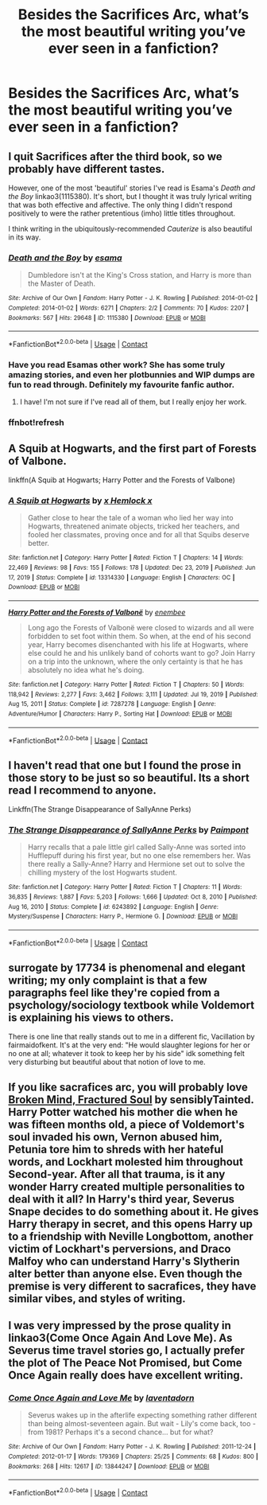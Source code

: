 #+TITLE: Besides the Sacrifices Arc, what’s the most beautiful writing you’ve ever seen in a fanfiction?

* Besides the Sacrifices Arc, what’s the most beautiful writing you’ve ever seen in a fanfiction?
:PROPERTIES:
:Author: glisteningsunlight
:Score: 0
:DateUnix: 1610842925.0
:DateShort: 2021-Jan-17
:FlairText: Discussion
:END:

** I quit Sacrifices after the third book, so we probably have different tastes.

However, one of the most 'beautiful' stories I've read is Esama's /Death and the Boy/ linkao3(1115380). It's short, but I thought it was truly lyrical writing that was both effective and affective. The only thing I didn't respond positively to were the rather pretentious (imho) little titles throughout.

I think writing in the ubiquitously-recommended /Cauterize/ is also beautiful in its way.
:PROPERTIES:
:Author: Talosbronze
:Score: 7
:DateUnix: 1610845763.0
:DateShort: 2021-Jan-17
:END:

*** [[https://archiveofourown.org/works/1115380][*/Death and the Boy/*]] by [[https://www.archiveofourown.org/users/esama/pseuds/esama][/esama/]]

#+begin_quote
  Dumbledore isn't at the King's Cross station, and Harry is more than the Master of Death.
#+end_quote

^{/Site/:} ^{Archive} ^{of} ^{Our} ^{Own} ^{*|*} ^{/Fandom/:} ^{Harry} ^{Potter} ^{-} ^{J.} ^{K.} ^{Rowling} ^{*|*} ^{/Published/:} ^{2014-01-02} ^{*|*} ^{/Completed/:} ^{2014-01-02} ^{*|*} ^{/Words/:} ^{6271} ^{*|*} ^{/Chapters/:} ^{2/2} ^{*|*} ^{/Comments/:} ^{70} ^{*|*} ^{/Kudos/:} ^{2207} ^{*|*} ^{/Bookmarks/:} ^{567} ^{*|*} ^{/Hits/:} ^{29648} ^{*|*} ^{/ID/:} ^{1115380} ^{*|*} ^{/Download/:} ^{[[https://archiveofourown.org/downloads/1115380/Death%20and%20the%20Boy.epub?updated_at=1609639007][EPUB]]} ^{or} ^{[[https://archiveofourown.org/downloads/1115380/Death%20and%20the%20Boy.mobi?updated_at=1609639007][MOBI]]}

--------------

*FanfictionBot*^{2.0.0-beta} | [[https://github.com/FanfictionBot/reddit-ffn-bot/wiki/Usage][Usage]] | [[https://www.reddit.com/message/compose?to=tusing][Contact]]
:PROPERTIES:
:Author: FanfictionBot
:Score: 2
:DateUnix: 1610845983.0
:DateShort: 2021-Jan-17
:END:


*** Have you read Esamas other work? She has some truly amazing stories, and even her plotbunnies and WIP dumps are fun to read through. Definitely my favourite fanfic author.
:PROPERTIES:
:Author: curiousmagpie_
:Score: 2
:DateUnix: 1610899054.0
:DateShort: 2021-Jan-17
:END:

**** I have! I'm not sure if I've read all of them, but I really enjoy her work.
:PROPERTIES:
:Author: Talosbronze
:Score: 2
:DateUnix: 1610945189.0
:DateShort: 2021-Jan-18
:END:


*** ffnbot!refresh
:PROPERTIES:
:Author: Talosbronze
:Score: 1
:DateUnix: 1610845961.0
:DateShort: 2021-Jan-17
:END:


** *A Squib at Hogwarts,* and the first part of *Forests of Valbone.*

linkffn(A Squib at Hogwarts; Harry Potter and the Forests of Valbone)
:PROPERTIES:
:Author: francoisschubert
:Score: 3
:DateUnix: 1610866844.0
:DateShort: 2021-Jan-17
:END:

*** [[https://www.fanfiction.net/s/13314330/1/][*/A Squib at Hogwarts/*]] by [[https://www.fanfiction.net/u/5785952/x-Hemlock-x][/x Hemlock x/]]

#+begin_quote
  Gather close to hear the tale of a woman who lied her way into Hogwarts, threatened animate objects, tricked her teachers, and fooled her classmates, proving once and for all that Squibs deserve better.
#+end_quote

^{/Site/:} ^{fanfiction.net} ^{*|*} ^{/Category/:} ^{Harry} ^{Potter} ^{*|*} ^{/Rated/:} ^{Fiction} ^{T} ^{*|*} ^{/Chapters/:} ^{14} ^{*|*} ^{/Words/:} ^{22,469} ^{*|*} ^{/Reviews/:} ^{98} ^{*|*} ^{/Favs/:} ^{155} ^{*|*} ^{/Follows/:} ^{178} ^{*|*} ^{/Updated/:} ^{Dec} ^{23,} ^{2019} ^{*|*} ^{/Published/:} ^{Jun} ^{17,} ^{2019} ^{*|*} ^{/Status/:} ^{Complete} ^{*|*} ^{/id/:} ^{13314330} ^{*|*} ^{/Language/:} ^{English} ^{*|*} ^{/Characters/:} ^{OC} ^{*|*} ^{/Download/:} ^{[[http://www.ff2ebook.com/old/ffn-bot/index.php?id=13314330&source=ff&filetype=epub][EPUB]]} ^{or} ^{[[http://www.ff2ebook.com/old/ffn-bot/index.php?id=13314330&source=ff&filetype=mobi][MOBI]]}

--------------

[[https://www.fanfiction.net/s/7287278/1/][*/Harry Potter and the Forests of Valbonë/*]] by [[https://www.fanfiction.net/u/980211/enembee][/enembee/]]

#+begin_quote
  Long ago the Forests of Valbonë were closed to wizards and all were forbidden to set foot within them. So when, at the end of his second year, Harry becomes disenchanted with his life at Hogwarts, where else could he and his unlikely band of cohorts want to go? Join Harry on a trip into the unknown, where the only certainty is that he has absolutely no idea what he's doing.
#+end_quote

^{/Site/:} ^{fanfiction.net} ^{*|*} ^{/Category/:} ^{Harry} ^{Potter} ^{*|*} ^{/Rated/:} ^{Fiction} ^{T} ^{*|*} ^{/Chapters/:} ^{50} ^{*|*} ^{/Words/:} ^{118,942} ^{*|*} ^{/Reviews/:} ^{2,277} ^{*|*} ^{/Favs/:} ^{3,462} ^{*|*} ^{/Follows/:} ^{3,111} ^{*|*} ^{/Updated/:} ^{Jul} ^{19,} ^{2019} ^{*|*} ^{/Published/:} ^{Aug} ^{15,} ^{2011} ^{*|*} ^{/Status/:} ^{Complete} ^{*|*} ^{/id/:} ^{7287278} ^{*|*} ^{/Language/:} ^{English} ^{*|*} ^{/Genre/:} ^{Adventure/Humor} ^{*|*} ^{/Characters/:} ^{Harry} ^{P.,} ^{Sorting} ^{Hat} ^{*|*} ^{/Download/:} ^{[[http://www.ff2ebook.com/old/ffn-bot/index.php?id=7287278&source=ff&filetype=epub][EPUB]]} ^{or} ^{[[http://www.ff2ebook.com/old/ffn-bot/index.php?id=7287278&source=ff&filetype=mobi][MOBI]]}

--------------

*FanfictionBot*^{2.0.0-beta} | [[https://github.com/FanfictionBot/reddit-ffn-bot/wiki/Usage][Usage]] | [[https://www.reddit.com/message/compose?to=tusing][Contact]]
:PROPERTIES:
:Author: FanfictionBot
:Score: 1
:DateUnix: 1610866880.0
:DateShort: 2021-Jan-17
:END:


** I haven't read that one but I found the prose in those story to be just so so beautiful. Its a short read I recommend to anyone.

Linkffn(The Strange Disappearance of SallyAnne Perks)
:PROPERTIES:
:Author: spookyshadowself
:Score: 3
:DateUnix: 1610844162.0
:DateShort: 2021-Jan-17
:END:

*** [[https://www.fanfiction.net/s/6243892/1/][*/The Strange Disappearance of SallyAnne Perks/*]] by [[https://www.fanfiction.net/u/2289300/Paimpont][/Paimpont/]]

#+begin_quote
  Harry recalls that a pale little girl called Sally-Anne was sorted into Hufflepuff during his first year, but no one else remembers her. Was there really a Sally-Anne? Harry and Hermione set out to solve the chilling mystery of the lost Hogwarts student.
#+end_quote

^{/Site/:} ^{fanfiction.net} ^{*|*} ^{/Category/:} ^{Harry} ^{Potter} ^{*|*} ^{/Rated/:} ^{Fiction} ^{T} ^{*|*} ^{/Chapters/:} ^{11} ^{*|*} ^{/Words/:} ^{36,835} ^{*|*} ^{/Reviews/:} ^{1,887} ^{*|*} ^{/Favs/:} ^{5,203} ^{*|*} ^{/Follows/:} ^{1,666} ^{*|*} ^{/Updated/:} ^{Oct} ^{8,} ^{2010} ^{*|*} ^{/Published/:} ^{Aug} ^{16,} ^{2010} ^{*|*} ^{/Status/:} ^{Complete} ^{*|*} ^{/id/:} ^{6243892} ^{*|*} ^{/Language/:} ^{English} ^{*|*} ^{/Genre/:} ^{Mystery/Suspense} ^{*|*} ^{/Characters/:} ^{Harry} ^{P.,} ^{Hermione} ^{G.} ^{*|*} ^{/Download/:} ^{[[http://www.ff2ebook.com/old/ffn-bot/index.php?id=6243892&source=ff&filetype=epub][EPUB]]} ^{or} ^{[[http://www.ff2ebook.com/old/ffn-bot/index.php?id=6243892&source=ff&filetype=mobi][MOBI]]}

--------------

*FanfictionBot*^{2.0.0-beta} | [[https://github.com/FanfictionBot/reddit-ffn-bot/wiki/Usage][Usage]] | [[https://www.reddit.com/message/compose?to=tusing][Contact]]
:PROPERTIES:
:Author: FanfictionBot
:Score: 1
:DateUnix: 1610844191.0
:DateShort: 2021-Jan-17
:END:


** surrogate by 17734 is phenomenal and elegant writing; my only complaint is that a few paragraphs feel like they're copied from a psychology/sociology textbook while Voldemort is explaining his views to others.

There is one line that really stands out to me in a different fic, Vacillation by fairmaidofkent. It's at the very end: "He would slaughter legions for her or no one at all; whatever it took to keep her by his side" idk something felt very disturbing but beautiful about that notion of love to me.
:PROPERTIES:
:Author: therealemacity
:Score: 1
:DateUnix: 1610862051.0
:DateShort: 2021-Jan-17
:END:


** If you like sacrafices arc, you will probably love [[https://archiveofourown.org/works/8873683/chapters/20344381][Broken Mind, Fractured Soul]] by sensiblyTainted. Harry Potter watched his mother die when he was fifteen months old, a piece of Voldemort's soul invaded his own, Vernon abused him, Petunia tore him to shreds with her hateful words, and Lockhart molested him throughout Second-year. After all that trauma, is it any wonder Harry created multiple personalities to deal with it all? In Harry's third year, Severus Snape decides to do something about it. He gives Harry therapy in secret, and this opens Harry up to a friendship with Neville Longbottom, another victim of Lockhart's perversions, and Draco Malfoy who can understand Harry's Slytherin alter better than anyone else. Even though the premise is very different to sacrafices, they have similar vibes, and styles of writing.
:PROPERTIES:
:Author: curiousmagpie_
:Score: 1
:DateUnix: 1610843733.0
:DateShort: 2021-Jan-17
:END:


** I was very impressed by the prose quality in linkao3(Come Once Again And Love Me). As Severus time travel stories go, I actually prefer the plot of The Peace Not Promised, but Come Once Again really does have excellent writing.
:PROPERTIES:
:Author: thrawnca
:Score: 0
:DateUnix: 1610878486.0
:DateShort: 2021-Jan-17
:END:

*** [[https://archiveofourown.org/works/13844247][*/Come Once Again and Love Me/*]] by [[https://www.archiveofourown.org/users/laventadorn/pseuds/laventadorn][/laventadorn/]]

#+begin_quote
  Severus wakes up in the afterlife expecting something rather different than being almost-seventeen again. But wait - Lily's come back, too - from 1981? Perhaps it's a second chance... but for what?
#+end_quote

^{/Site/:} ^{Archive} ^{of} ^{Our} ^{Own} ^{*|*} ^{/Fandom/:} ^{Harry} ^{Potter} ^{-} ^{J.} ^{K.} ^{Rowling} ^{*|*} ^{/Published/:} ^{2011-12-24} ^{*|*} ^{/Completed/:} ^{2012-01-17} ^{*|*} ^{/Words/:} ^{179369} ^{*|*} ^{/Chapters/:} ^{25/25} ^{*|*} ^{/Comments/:} ^{68} ^{*|*} ^{/Kudos/:} ^{800} ^{*|*} ^{/Bookmarks/:} ^{268} ^{*|*} ^{/Hits/:} ^{12617} ^{*|*} ^{/ID/:} ^{13844247} ^{*|*} ^{/Download/:} ^{[[https://archiveofourown.org/downloads/13844247/Come%20Once%20Again%20and%20Love.epub?updated_at=1606008254][EPUB]]} ^{or} ^{[[https://archiveofourown.org/downloads/13844247/Come%20Once%20Again%20and%20Love.mobi?updated_at=1606008254][MOBI]]}

--------------

*FanfictionBot*^{2.0.0-beta} | [[https://github.com/FanfictionBot/reddit-ffn-bot/wiki/Usage][Usage]] | [[https://www.reddit.com/message/compose?to=tusing][Contact]]
:PROPERTIES:
:Author: FanfictionBot
:Score: 1
:DateUnix: 1610878505.0
:DateShort: 2021-Jan-17
:END:
